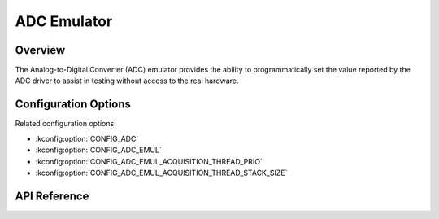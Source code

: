 .. _adc_emul_api:


ADC Emulator
###################################

Overview
********
The Analog-to-Digital Converter (ADC) emulator provides the ability to
programmatically set the value reported by the ADC driver to assist in
testing without access to the real hardware.

Configuration Options
*********************

Related configuration options:

* :kconfig:option:`CONFIG_ADC`
* :kconfig:option:`CONFIG_ADC_EMUL`
* :kconfig:option:`CONFIG_ADC_EMUL_ACQUISITION_THREAD_PRIO`
* :kconfig:option:`CONFIG_ADC_EMUL_ACQUISITION_THREAD_STACK_SIZE`

API Reference
*************

.. doxygengroup:: adc_emul_interface
